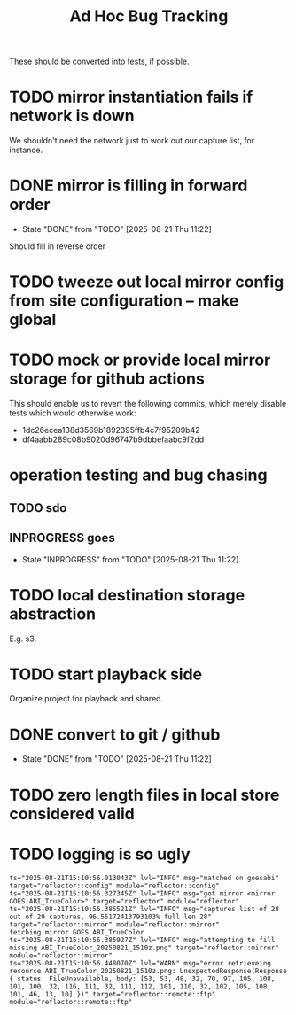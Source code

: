 #+TITLE: Ad Hoc Bug Tracking

These should be converted into tests, if possible.

* TODO mirror instantiation fails if network is down

We shouldn't need the network just to work out our capture list, for instance.

* DONE mirror is filling in forward order
  CLOSED: [2025-08-21 Thu 11:22]

  - State "DONE"       from "TODO"       [2025-08-21 Thu 11:22]
Should fill in reverse order

* TODO tweeze out local mirror config from site configuration -- make global
* TODO mock or provide local mirror storage for github actions

This should enable us to revert the following commits, which merely
disable tests which would otherwise work:
 - 1dc26ecea138d3569b1892395ffb4c7f95209b42
 - df4aabb289c08b9020d96747b9dbbefaabc9f2dd

* operation testing and bug chasing
** TODO sdo
** INPROGRESS goes
   - State "INPROGRESS" from "TODO"       [2025-08-21 Thu 11:22]
* TODO local destination storage abstraction

E.g. s3.

* TODO start playback side

Organize project for playback and shared.

* DONE convert to git / github
  CLOSED: [2025-08-21 Thu 11:22]

  - State "DONE"       from "TODO"       [2025-08-21 Thu 11:22]
* TODO zero length files in local store considered valid
* TODO logging is so ugly

#+begin_example
ts="2025-08-21T15:10:56.013043Z" lvl="INFO" msg="matched on goesabi" target="reflector::config" module="reflector::config"
ts="2025-08-21T15:10:56.327345Z" lvl="INFO" msg="got mirror <mirror GOES ABI_TrueColor>" target="reflector" module="reflector"
ts="2025-08-21T15:10:56.385521Z" lvl="INFO" msg="captures list of 28 out of 29 captures, 96.55172413793103% full len 28" target="reflector::mirror" module="reflector::mirror"
fetching mirror GOES ABI_TrueColor
ts="2025-08-21T15:10:56.385927Z" lvl="INFO" msg="attempting to fill missing ABI_TrueColor_20250821_1510z.png" target="reflector::mirror" module="reflector::mirror"
ts="2025-08-21T15:10:56.448070Z" lvl="WARN" msg="error retrieveing resource ABI_TrueColor_20250821_1510z.png: UnexpectedResponse(Response { status: FileUnavailable, body: [53, 53, 48, 32, 70, 97, 105, 108, 101, 100, 32, 116, 111, 32, 111, 112, 101, 110, 32, 102, 105, 108, 101, 46, 13, 10] })" target="reflector::remote::ftp" module="reflector::remote::ftp"
#+end_example

